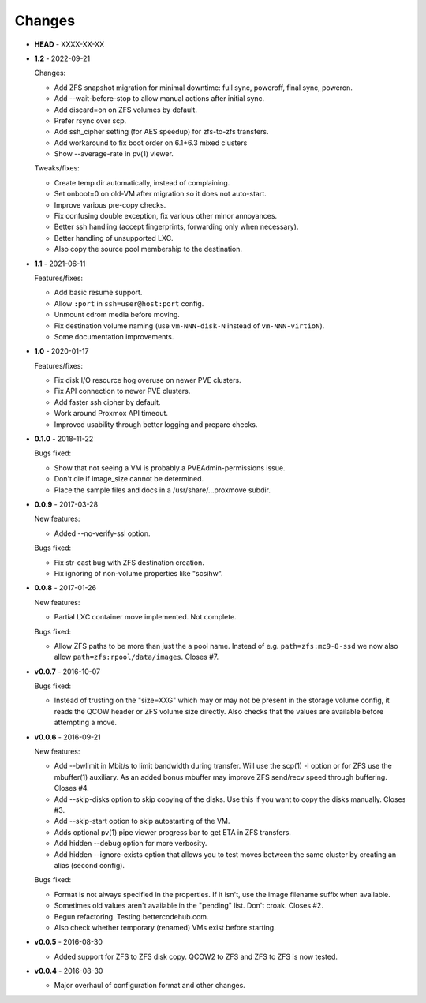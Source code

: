 Changes
-------

* **HEAD** - XXXX-XX-XX

* **1.2** - 2022-09-21

  Changes:

  - Add ZFS snapshot migration for minimal downtime: full sync, poweroff,
    final sync, poweron.
  - Add --wait-before-stop to allow manual actions after initial sync.
  - Add discard=on on ZFS volumes by default.
  - Prefer rsync over scp.
  - Add ssh_cipher setting (for AES speedup) for zfs-to-zfs transfers.
  - Add workaround to fix boot order on 6.1+6.3 mixed clusters
  - Show --average-rate in pv(1) viewer.

  Tweaks/fixes:

  - Create temp dir automatically, instead of complaining.
  - Set onboot=0 on old-VM after migration so it does not auto-start.
  - Improve various pre-copy checks.
  - Fix confusing double exception, fix various other minor annoyances.
  - Better ssh handling (accept fingerprints, forwarding only when necessary).
  - Better handling of unsupported LXC.
  - Also copy the source pool membership to the destination.

* **1.1** - 2021-06-11

  Features/fixes:

  - Add basic resume support.
  - Allow ``:port`` in ``ssh=user@host:port`` config.
  - Unmount cdrom media before moving.
  - Fix destination volume naming (use ``vm-NNN-disk-N`` instead of
    ``vm-NNN-virtioN``).
  - Some documentation improvements.

* **1.0** - 2020-01-17

  Features/fixes:

  - Fix disk I/O resource hog overuse on newer PVE clusters.
  - Fix API connection to newer PVE clusters.
  - Add faster ssh cipher by default.
  - Work around Proxmox API timeout.
  - Improved usability through better logging and prepare checks.

* **0.1.0** - 2018-11-22

  Bugs fixed:

  - Show that not seeing a VM is probably a PVEAdmin-permissions issue.
  - Don't die if image_size cannot be determined.
  - Place the sample files and docs in a /usr/share/...proxmove subdir.

* **0.0.9** - 2017-03-28

  New features:

  - Added --no-verify-ssl option.

  Bugs fixed:

  - Fix str-cast bug with ZFS destination creation.
  - Fix ignoring of non-volume properties like "scsihw".

* **0.0.8** - 2017-01-26

  New features:

  - Partial LXC container move implemented. Not complete.

  Bugs fixed:

  - Allow ZFS paths to be more than just the a pool name. Instead of
    e.g. ``path=zfs:mc9-8-ssd`` we now also allow
    ``path=zfs:rpool/data/images``. Closes #7.

* **v0.0.7** - 2016-10-07

  Bugs fixed:

  - Instead of trusting on the "size=XXG" which may or may not be
    present in the storage volume config, it reads the QCOW header or
    ZFS volume size directly. Also checks that the values are available
    before attempting a move.

* **v0.0.6** - 2016-09-21

  New features:

  - Add --bwlimit in Mbit/s to limit bandwidth during transfer. Will use
    the scp(1) -l option or for ZFS use the mbuffer(1) auxiliary. As an
    added bonus mbuffer may improve ZFS send/recv speed through
    buffering. Closes #4.
  - Add --skip-disks option to skip copying of the disks. Use this if
    you want to copy the disks manually. Closes #3.
  - Add --skip-start option to skip autostarting of the VM.
  - Adds optional pv(1) pipe viewer progress bar to get ETA in ZFS
    transfers.
  - Add hidden --debug option for more verbosity.
  - Add hidden --ignore-exists option that allows you to test moves
    between the same cluster by creating an alias (second config).

  Bugs fixed:

  - Format is not always specified in the properties. If it isn't, use
    the image filename suffix when available.
  - Sometimes old values aren't available in the "pending" list. Don't croak.
    Closes #2.
  - Begun refactoring. Testing bettercodehub.com.
  - Also check whether temporary (renamed) VMs exist before starting.

* **v0.0.5** - 2016-08-30

  - Added support for ZFS to ZFS disk copy. QCOW2 to ZFS and ZFS to ZFS
    is now tested.

* **v0.0.4** - 2016-08-30

  - Major overhaul of configuration format and other changes.
